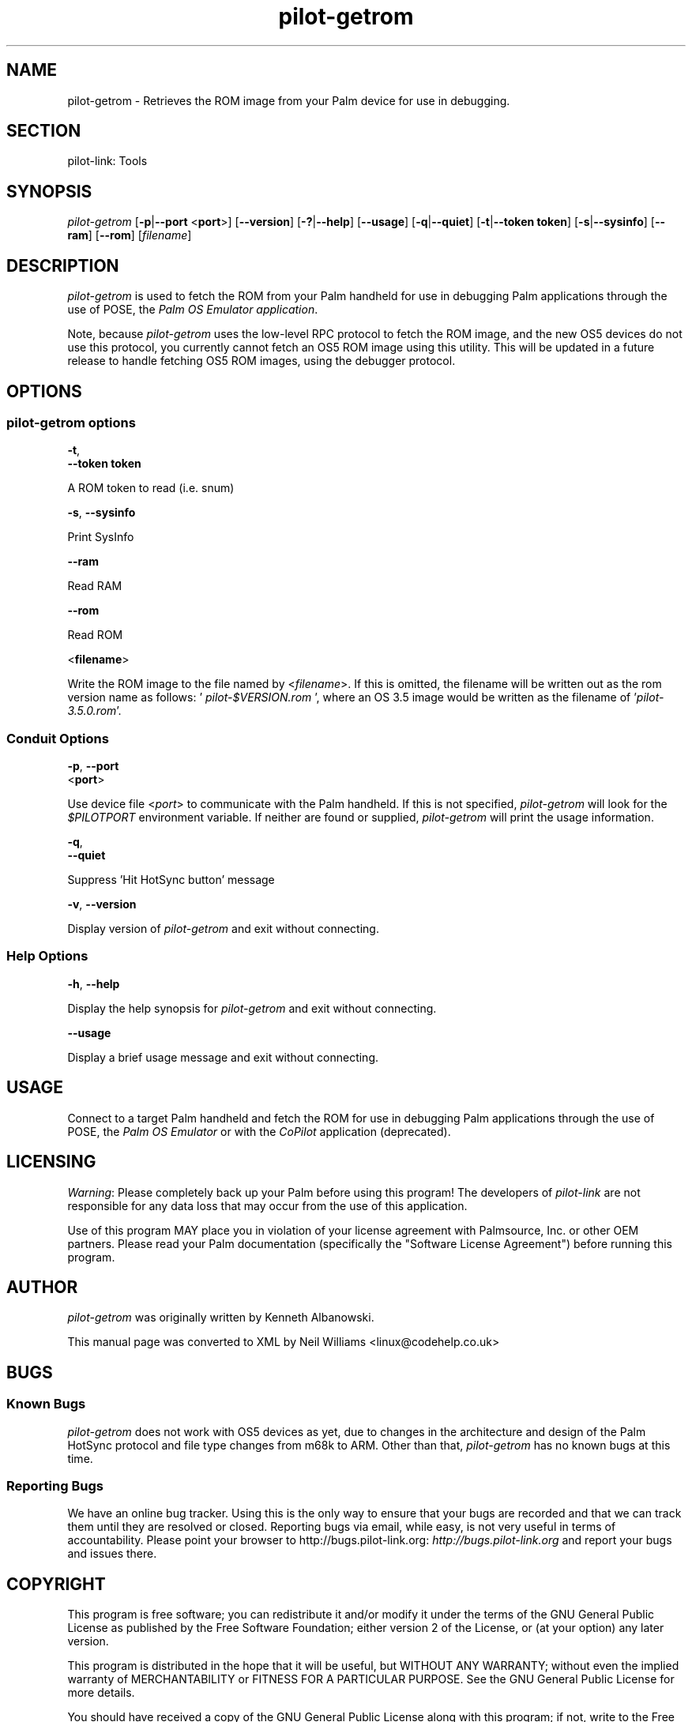 .\"Generated by db2man.xsl. Don't modify this, modify the source.
.de Sh \" Subsection
.br
.if t .Sp
.ne 5
.PP
\fB\\$1\fR
.PP
..
.de Sp \" Vertical space (when we can't use .PP)
.if t .sp .5v
.if n .sp
..
.de Ip \" List item
.br
.ie \\n(.$>=3 .ne \\$3
.el .ne 3
.IP "\\$1" \\$2
..
.TH "pilot-getrom" 1 "Copyright 1996-2007 FSF" "0.12.4" "PILOT-LINK"
.SH NAME
pilot-getrom \- Retrieves the ROM image from your Palm device for use in debugging.
.SH "SECTION"

.PP
pilot\-link: Tools

.SH "SYNOPSIS"

.PP
 \fIpilot\-getrom\fR [\fB\-p\fR|\fB\-\-port\fR <\fBport\fR>] [\fB\-\-version\fR] [\fB\-?\fR|\fB\-\-help\fR] [\fB\-\-usage\fR] [\fB\-q\fR|\fB\-\-quiet\fR] [\fB\-t\fR|\fB\-\-token\fR  \fBtoken\fR] [\fB\-s\fR|\fB\-\-sysinfo\fR] [\fB\-\-ram\fR] [\fB\-\-rom\fR] [\fIfilename\fR]

.SH "DESCRIPTION"

.PP
 \fIpilot\-getrom\fR is used to fetch the ROM from your Palm handheld for use in debugging Palm applications through the use of POSE, the \fIPalm OS Emulator application\fR\&.

.PP
Note, because \fIpilot\-getrom\fR uses the low\-level RPC protocol to fetch the ROM image, and the new OS5 devices do not use this protocol, you currently cannot fetch an OS5 ROM image using this utility\&. This will be updated in a future release to handle fetching OS5 ROM images, using the debugger protocol\&.

.SH "OPTIONS"

.SS "pilot-getrom options"

                        \fB\-t\fR,
                        \fB\-\-token\fR \fBtoken\fR
                    
.PP
A ROM token to read (i\&.e\&. snum)

                        \fB\-s\fR, \fB\-\-sysinfo\fR
                    
.PP
Print SysInfo

                        \fB\-\-ram\fR
                    
.PP
Read RAM

                        \fB\-\-rom\fR
                    
.PP
Read ROM

                        <\fBfilename\fR>
                    
.PP
Write the ROM image to the file named by <\fIfilename\fR>\&. If this is omitted, the filename will be written out as the rom version name as follows: '\fI pilot\-$VERSION\&.rom \fR ', where an OS 3\&.5 image would be written as the filename of '\fIpilot\-3\&.5\&.0\&.rom\fR'\&.

.SS "Conduit Options"

                        \fB\-p\fR, \fB\-\-port\fR
                        <\fBport\fR>
                    
.PP
Use device file <\fIport\fR> to communicate with the Palm handheld\&. If this is not specified, \fIpilot\-getrom\fR will look for the \fI$PILOTPORT\fR environment variable\&. If neither are found or supplied, \fI pilot\-getrom \fR will print the usage information\&.

                        \fB\-q\fR, 
                        \fB\-\-quiet\fR
                    
.PP
Suppress 'Hit HotSync button' message

                        \fB\-v\fR, \fB\-\-version\fR
                    
.PP
Display version of \fIpilot\-getrom\fR and exit without connecting\&.

.SS "Help Options"

                        \fB\-h\fR, \fB\-\-help\fR
                    
.PP
Display the help synopsis for \fIpilot\-getrom\fR and exit without connecting\&.

                        \fB\-\-usage\fR 
                    
.PP
Display a brief usage message and exit without connecting\&.

.SH "USAGE"

.PP
Connect to a target Palm handheld and fetch the ROM for use in debugging Palm applications through the use of POSE, the \fI Palm OS Emulator \fR or with the \fICoPilot\fR application (deprecated)\&.

.SH "LICENSING"

.PP
 \fIWarning\fR: Please completely back up your Palm before using this program! The developers of \fIpilot\-link\fR are not responsible for any data loss that may occur from the use of this application\&.

.PP
Use of this program MAY place you in violation of your license agreement with Palmsource, Inc\&. or other OEM partners\&. Please read your Palm documentation (specifically the "Software License Agreement") before running this program\&.

.SH "AUTHOR"

.PP
 \fIpilot\-getrom\fR was originally written by Kenneth Albanowski\&.

.PP
This manual page was converted to XML by Neil Williams <linux@codehelp\&.co\&.uk> 

.SH "BUGS"

.SS "Known Bugs"

.PP
 \fIpilot\-getrom\fR does not work with OS5 devices as yet, due to changes in the architecture and design of the Palm HotSync protocol and file type changes from m68k to ARM\&. Other than that, \fIpilot\-getrom\fR has no known bugs at this time\&.

.SS "Reporting Bugs"

.PP
We have an online bug tracker\&. Using this is the only way to ensure that your bugs are recorded and that we can track them until they are resolved or closed\&. Reporting bugs via email, while easy, is not very useful in terms of accountability\&. Please point your browser to http://bugs\&.pilot\-link\&.org: \fIhttp://bugs.pilot-link.org\fR and report your bugs and issues there\&.

.SH "COPYRIGHT"

.PP
This program is free software; you can redistribute it and/or modify it under the terms of the GNU General Public License as published by the Free Software Foundation; either version 2 of the License, or (at your option) any later version\&.

.PP
This program is distributed in the hope that it will be useful, but WITHOUT ANY WARRANTY; without even the implied warranty of MERCHANTABILITY or FITNESS FOR A PARTICULAR PURPOSE\&. See the GNU General Public License for more details\&.

.PP
You should have received a copy of the GNU General Public License along with this program; if not, write to the Free Software Foundation, Inc\&., 51 Franklin St, Fifth Floor, Boston, MA 02110\-1301, USA\&.

.SH "SEE ALSO"

.PP
 \fIpilot\-getram\fR (1), \fIpilot\-link\fR(7)\&.

